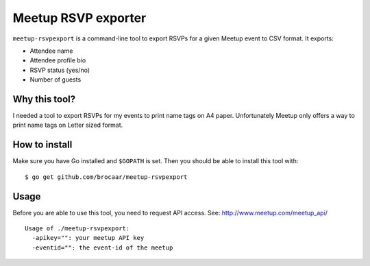 Meetup RSVP exporter
====================

``meetup-rsvpexport`` is a command-line tool to export RSVPs for a given
Meetup event to CSV format. It exports:

* Attendee name
* Attendee profile bio
* RSVP status (yes/no)
* Number of guests


Why this tool?
--------------

I needed a tool to export RSVPs for my events to print name tags on A4 paper.
Unfortunately Meetup only offers a way to print name tags on Letter sized
format.


How to install
--------------

Make sure you have Go installed and ``$GOPATH`` is set. Then you should
be able to install this tool with::

    $ go get github.com/brocaar/meetup-rsvpexport


Usage
-----

Before you are able to use this tool, you need to request API access.
See: http://www.meetup.com/meetup_api/

::

    Usage of ./meetup-rsvpexport:
      -apikey="": your meetup API key
      -eventid="": the event-id of the meetup
